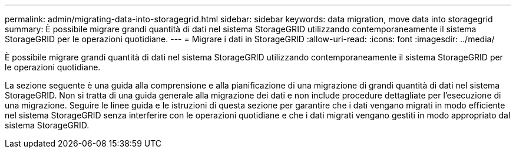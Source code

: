 ---
permalink: admin/migrating-data-into-storagegrid.html 
sidebar: sidebar 
keywords: data migration, move data into storagegrid 
summary: È possibile migrare grandi quantità di dati nel sistema StorageGRID utilizzando contemporaneamente il sistema StorageGRID per le operazioni quotidiane. 
---
= Migrare i dati in StorageGRID
:allow-uri-read: 
:icons: font
:imagesdir: ../media/


[role="lead"]
È possibile migrare grandi quantità di dati nel sistema StorageGRID utilizzando contemporaneamente il sistema StorageGRID per le operazioni quotidiane.

La sezione seguente è una guida alla comprensione e alla pianificazione di una migrazione di grandi quantità di dati nel sistema StorageGRID. Non si tratta di una guida generale alla migrazione dei dati e non include procedure dettagliate per l'esecuzione di una migrazione. Seguire le linee guida e le istruzioni di questa sezione per garantire che i dati vengano migrati in modo efficiente nel sistema StorageGRID senza interferire con le operazioni quotidiane e che i dati migrati vengano gestiti in modo appropriato dal sistema StorageGRID.
